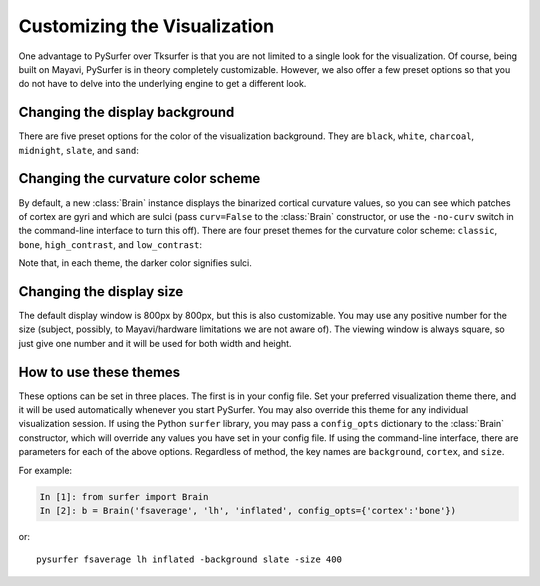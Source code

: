 .. _custom_viz:

Customizing the Visualization
=============================

One advantage to PySurfer over Tksurfer is that you are not
limited to a single look for the visualization. Of course, being
built on Mayavi, PySurfer is in theory completely customizable.
However, we also offer a few preset options so that you do not
have to delve into the underlying engine to get a different look.

Changing the display background
-------------------------------

There are five preset options for the color of the visualization
background. They are ``black``, ``white``, ``charcoal``, ``midnight``,
``slate``, and ``sand``:

.. image:: ../_static/background_options.png

Changing the curvature color scheme
----------------------------------- 

By default, a new :class:`Brain` instance displays the binarized 
cortical curvature values, so you can see which patches of cortex
are gyri and which are sulci (pass ``curv=False`` to the
:class:`Brain` constructor, or use the ``-no-curv`` switch in the
command-line interface to turn this off). There are four preset
themes for the curvature color scheme: ``classic``, ``bone``,
``high_contrast``, and ``low_contrast``:

.. image:: ../_static/cortex_options.png

Note that, in each theme, the darker color signifies sulci.

Changing the display size
-------------------------

The default display window is 800px by 800px, but this is also
customizable. You may use any positive number for the size
(subject, possibly, to Mayavi/hardware limitations we are not
aware of). The viewing window is always square, so just give one
number and it will be used for both width and height.

How to use these themes
-----------------------

These options can be set in three places. The first is in your
config file. Set your preferred visualization theme there, and it
will be used automatically whenever you start PySurfer. You may
also override this theme for any individual visualization session.
If using the Python ``surfer`` library, you may pass a
``config_opts`` dictionary to the :class:`Brain` constructor,
which will override any values you have set in your config file.
If using the command-line interface, there are parameters for each
of the above options. Regardless of method, the key names are
``background``, ``cortex``, and ``size``.

For example:

.. sourcecode:: ipython
    
    In [1]: from surfer import Brain
    In [2]: b = Brain('fsaverage', 'lh', 'inflated', config_opts={'cortex':'bone'})

or::

    pysurfer fsaverage lh inflated -background slate -size 400



